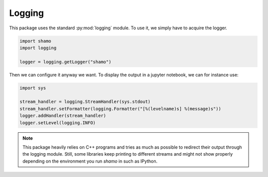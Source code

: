 Logging
=======

This package uses the standard :py:mod:`logging` module. To use it, we simply have to acquire the logger.

.. code-block:: python

   import shamo
   import logging

   logger = logging.getLogger("shamo")

Then we can configure it anyway we want. To display the output in a jupyter notebook, we can for instance use:

.. code-block:: python

   import sys

   stream_handler = logging.StreamHandler(sys.stdout)
   stream_handler.setFormatter(logging.Formatter("[%(levelname)s] %(message)s"))
   logger.addHandler(stream_handler)
   logger.setLevel(logging.INFO)

.. note::

   This package heavily relies on C++ programs and tries as much as possible to redirect their output through the logging module.
   Still, some libraries keep printing to different streams and might not show properly depending on the environment you run *shamo* in such as IPython.
